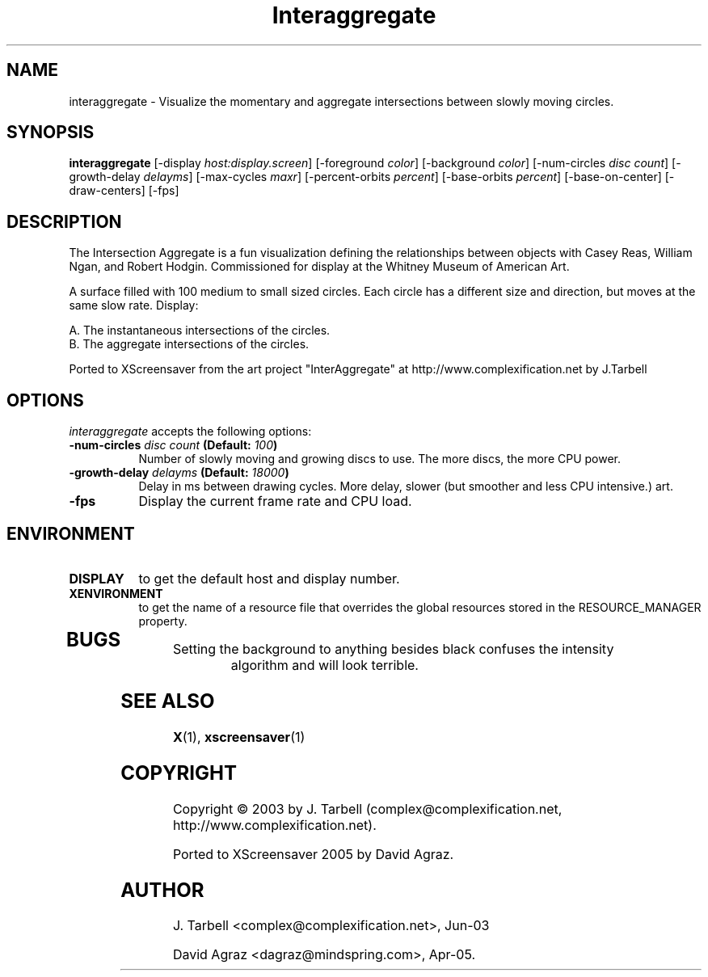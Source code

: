 .TH Interaggregate 1 "08-Oct-04" "X Version 11"
.SH NAME
interaggregate - Visualize the momentary and aggregate intersections 
between slowly moving circles.
.SH SYNOPSIS
.B interaggregate
[\-display \fIhost:display.screen\fP]
[\-foreground \fIcolor\fP]
[\-background \fIcolor\fP]
[\-num\-circles \fIdisc count\fP]
[\-growth\-delay \fIdelayms\fP]
[\-max\-cycles \fImaxr\fP]
[\-percent\-orbits \fIpercent\fP]
[\-base\-orbits \fIpercent\fP]
[\-base\-on\-center]
[\-draw\-centers]
[\-fps]
.SH DESCRIPTION
The Intersection Aggregate is a fun visualization defining the relationships 
between objects with Casey Reas, William Ngan, and Robert Hodgin. Commissioned 
for display at the Whitney Museum of American Art.

A surface filled with 100 medium to small sized circles. Each circle has a 
different size and direction, but moves at the same slow rate. Display:

    A. The instantaneous intersections of the circles.
    B. The aggregate intersections of the circles.

Ported to XScreensaver from the art project "InterAggregate" at
http://www.complexification.net by J.Tarbell
.SH OPTIONS
.I interaggregate
accepts the following options:
.TP 8
.B \-num\-circles \fIdisc count\fP (Default: \fI100\fP)
Number of slowly moving and growing discs to use.  The more discs, 
the more CPU power.
.TP 8
.B \-growth\-delay \fIdelayms\fP (Default: \fI18000\fP)
Delay in ms between drawing cycles.  More delay, slower (but smoother 
and less CPU intensive.)
art.
.TP 8
.B \-fps
Display the current frame rate and CPU load.
.SH ENVIRONMENT
.PP
.TP 8
.B DISPLAY
to get the default host and display number.
.TP 8
.B XENVIRONMENT
to get the name of a resource file that overrides the global
resources stored in the RESOURCE_MANAGER property.
.TP 8
.SH BUGS
.PP
.TP 8
Setting the background to anything besides black confuses the intensity 
algorithm and will look terrible.
.SH SEE ALSO
.BR X (1),
.BR xscreensaver (1)
.SH COPYRIGHT
Copyright \(co 2003 by J. Tarbell
(complex@complexification.net, http://www.complexification.net).

Ported to XScreensaver 2005 by David Agraz.
.SH AUTHOR
J. Tarbell <complex@complexification.net>, Jun-03

David Agraz <dagraz@mindspring.com>, Apr-05.
